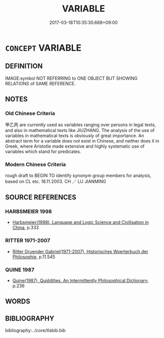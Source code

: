 # -*- mode: mandoku-tls-view -*-
#+TITLE: VARIABLE
#+DATE: 2017-03-18T10:35:30.668+09:00        
#+STARTUP: content
* =CONCEPT= VARIABLE
:PROPERTIES:
:CUSTOM_ID: uuid-a42eb765-5cf8-40e7-b201-5831aa255ed5
:TR_ZH: 變數的符號
:END:
** DEFINITION

IMAGE:symbol NOT REFERRING to ONE OBJECT BUT SHOWING RELATIONS of SAME REFERENCE.

** NOTES

*** Old Chinese Criteria
甲乙丙 are currently used as variables ranging over persons in legal texts, and also in mathematical texts like JIUZHANG. The analysis of the use of variables in mathematical texts is obviously of great importance. An abstract term for a variable does not exist in Chinese, and neither does it in Greek, where Aristotle made extensive and highly systematic use of variables which stand for predicates.

*** Modern Chinese Criteria
rough draft to BEGIN TO identify synonym group members for analysis, based on CL etc. 18.11.2003. CH ／ LU JIANMING

** SOURCE REFERENCES
*** HARBSMEIER 1998
 - [[cite:HARBSMEIER-1998][Harbsmeier(1998), Language and Logic Science and Civilisation in China]], p.333

*** RITTER 1971-2007
 - [[cite:RITTER-1971-2007][Ritter Gruender Gabriel(1971-2007), Historisches Woerterbuch der Philosophie]], p.11.545

*** QUINE 1987
 - [[cite:QUINE-1987][Quine(1987), Quiddities. An Intermittently Philosophical Dictionary]], p.236

** WORDS
   :PROPERTIES:
   :VISIBILITY: children
   :END:
** BIBLIOGRAPHY
bibliography:../core/tlsbib.bib

